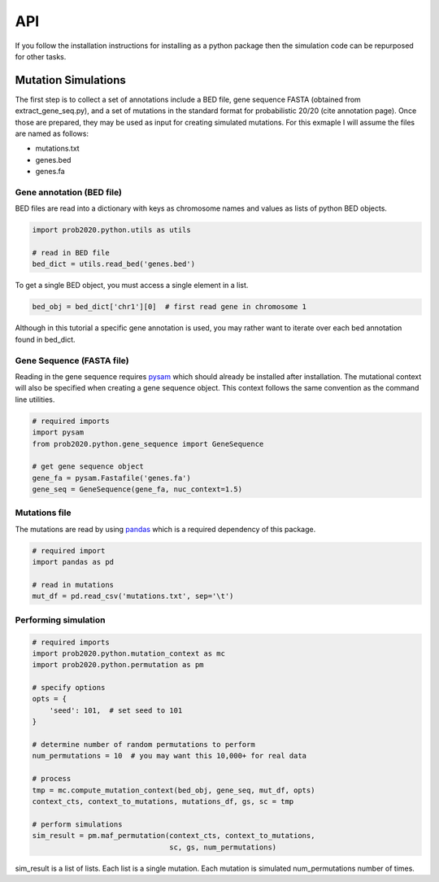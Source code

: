 API
===

If you follow the installation instructions for installing as a python package
then the simulation code can be repurposed for other tasks.

Mutation Simulations
--------------------

The first step is to collect a set of annotations include a BED file, gene sequence
FASTA (obtained from extract_gene_seq.py), and a set of mutations in the standard
format for probabilistic 20/20 (cite annotation page). Once those are prepared,
they may be used as input for creating simulated mutations. For this exmaple
I will assume the files are named as follows:

* mutations.txt
* genes.bed
* genes.fa

Gene annotation (BED file)
++++++++++++++++++++++++++

BED files are read into a dictionary with keys as chromosome names and values
as lists of python BED objects.

.. code-block:: python

   import prob2020.python.utils as utils

   # read in BED file
   bed_dict = utils.read_bed('genes.bed')

To get a single BED object, you must access a single element in a list.

.. code-block:: python

   bed_obj = bed_dict['chr1'][0]  # first read gene in chromosome 1

Although in this tutorial a specific gene annotation is used, you may
rather want to iterate over each bed annotation found in bed_dict.

Gene Sequence (FASTA file)
++++++++++++++++++++++++++

Reading in the gene sequence requires `pysam <http://pysam.readthedocs.org/en/latest/api.html>`_ which should already be installed after installation.
The mutational context will also be specified when creating a gene sequence
object. This context follows the same convention as the command line utilities.

.. code-block:: python

   # required imports
   import pysam
   from prob2020.python.gene_sequence import GeneSequence

   # get gene sequence object
   gene_fa = pysam.Fastafile('genes.fa')
   gene_seq = GeneSequence(gene_fa, nuc_context=1.5)

Mutations file
++++++++++++++

The mutations are read by using `pandas <http://pandas.pydata.org/>`_ which is a 
required dependency of this package.

.. code-block:: python

   # required import
   import pandas as pd

   # read in mutations
   mut_df = pd.read_csv('mutations.txt', sep='\t')

Performing simulation
+++++++++++++++++++++

.. code-block:: python

   # required imports
   import prob2020.python.mutation_context as mc
   import prob2020.python.permutation as pm

   # specify options
   opts = {
       'seed': 101,  # set seed to 101
   }

   # determine number of random permutations to perform
   num_permutations = 10  # you may want this 10,000+ for real data

   # process 
   tmp = mc.compute_mutation_context(bed_obj, gene_seq, mut_df, opts)
   context_cts, context_to_mutations, mutations_df, gs, sc = tmp

   # perform simulations
   sim_result = pm.maf_permutation(context_cts, context_to_mutations,
                                   sc, gs, num_permutations)

sim_result is a list of lists. Each list is a single mutation. 
Each mutation is simulated num_permutations number of times.
